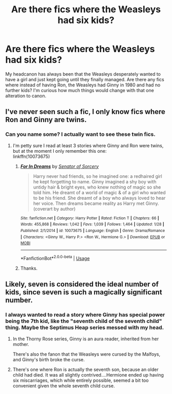#+TITLE: Are there fics where the Weasleys had six kids?

* Are there fics where the Weasleys had six kids?
:PROPERTIES:
:Author: Leahsyn
:Score: 2
:DateUnix: 1527537113.0
:DateShort: 2018-May-29
:END:
My headcanon has always been that the Weasleys desperately wanted to have a girl and just kept going until they finally managed. Are there any fics where instead of having Ron, the Weasleys had Ginny in 1980 and had no further kids? I'm curious how much things would change with that one alteration to canon.


** I've never seen such a fic, I only know fics where Ron and Ginny are twins.
:PROPERTIES:
:Author: Gellert99
:Score: 5
:DateUnix: 1527537901.0
:DateShort: 2018-May-29
:END:

*** Can you name some? I actually want to see these twin fics.
:PROPERTIES:
:Score: 2
:DateUnix: 1527545172.0
:DateShort: 2018-May-29
:END:

**** I'm petty sure I read at least 3 stories where Ginny and Ron were twins, but at the moment I only remember this one:\\
linkffn(10073675)
:PROPERTIES:
:Author: Gellert99
:Score: 1
:DateUnix: 1527575539.0
:DateShort: 2018-May-29
:END:

***** [[https://www.fanfiction.net/s/10073675/1/][*/For In Dreams/*]] by [[https://www.fanfiction.net/u/5210832/Senator-of-Sorcery][/Senator of Sorcery/]]

#+begin_quote
  Harry never had friends, so he imagined one: a redhaired girl he kept forgetting to name. Ginny imagined a shy boy with untidy hair & bright eyes, who knew nothing of magic so she told him. He dreamt of a world of magic & of a girl who wanted to be his friend. She dreamt of a boy who always loved to hear her voice. Then dreams became reality as Harry met Ginny. (coverart by author)
#+end_quote

^{/Site/:} ^{fanfiction.net} ^{*|*} ^{/Category/:} ^{Harry} ^{Potter} ^{*|*} ^{/Rated/:} ^{Fiction} ^{T} ^{*|*} ^{/Chapters/:} ^{66} ^{*|*} ^{/Words/:} ^{455,868} ^{*|*} ^{/Reviews/:} ^{1,042} ^{*|*} ^{/Favs/:} ^{1,039} ^{*|*} ^{/Follows/:} ^{1,464} ^{*|*} ^{/Updated/:} ^{1/28} ^{*|*} ^{/Published/:} ^{2/1/2014} ^{*|*} ^{/id/:} ^{10073675} ^{*|*} ^{/Language/:} ^{English} ^{*|*} ^{/Genre/:} ^{Drama/Romance} ^{*|*} ^{/Characters/:} ^{<Ginny} ^{W.,} ^{Harry} ^{P.>} ^{<Ron} ^{W.,} ^{Hermione} ^{G.>} ^{*|*} ^{/Download/:} ^{[[http://www.ff2ebook.com/old/ffn-bot/index.php?id=10073675&source=ff&filetype=epub][EPUB]]} ^{or} ^{[[http://www.ff2ebook.com/old/ffn-bot/index.php?id=10073675&source=ff&filetype=mobi][MOBI]]}

--------------

*FanfictionBot*^{2.0.0-beta} | [[https://github.com/tusing/reddit-ffn-bot/wiki/Usage][Usage]]
:PROPERTIES:
:Author: FanfictionBot
:Score: 1
:DateUnix: 1527575553.0
:DateShort: 2018-May-29
:END:


***** Thanks.
:PROPERTIES:
:Score: 1
:DateUnix: 1527580630.0
:DateShort: 2018-May-29
:END:


** Likely, seven is considered the ideal number of kids, since seven is such a magically significant number.
:PROPERTIES:
:Author: Jahoan
:Score: 3
:DateUnix: 1527614913.0
:DateShort: 2018-May-29
:END:

*** I always wanted to read a story where Ginny has special power being the 7th kid, like the "seventh child of the seventh child" thing. Maybe the Septimus Heap series messed with my head.
:PROPERTIES:
:Author: FlameMary
:Score: 2
:DateUnix: 1527640447.0
:DateShort: 2018-May-30
:END:

**** In the Thorny Rose series, Ginny is an aura reader, inherited from her mother.

There's also the fanon that the Weasleys were cursed by the Malfoys, and Ginny's birth broke the curse.
:PROPERTIES:
:Author: Jahoan
:Score: 2
:DateUnix: 1527641818.0
:DateShort: 2018-May-30
:END:


**** There's one where Ron is actually the seventh son, because an older child had died. It was all slightly contrived....Hermione ended up having six miscarriages, which while entirely possible, seemed a bit too convenient given the whole seventh child curse.
:PROPERTIES:
:Author: Lamenardo
:Score: 2
:DateUnix: 1527643928.0
:DateShort: 2018-May-30
:END:
